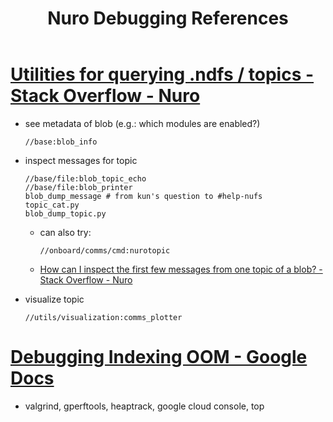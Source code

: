 #+TITLE: Nuro Debugging References

* [[https://stackoverflow.com/c/nuro/questions/1927/utilities-for-querying-ndfs-topics][Utilities for querying .ndfs / topics - Stack Overflow - Nuro]]
  - see metadata of blob (e.g.: which modules are enabled?)
    #+begin_src text
      //base:blob_info
    #+end_src
  - inspect messages for topic
    #+begin_src text
      //base/file:blob_topic_echo
      //base/file:blob_printer
      blob_dump_message # from kun's question to #help-nufs
      topic_cat.py
      blob_dump_topic.py
    #+end_src
    - can also try:
      #+begin_src text
        //onboard/comms/cmd:nurotopic
      #+end_src
    - [[https://stackoverflow.com/c/nuro/questions/267/how-can-i-inspect-the-first-few-messages-from-one-topic-of-a-blob][How can I inspect the first few messages from one topic of a blob? - Stack Overflow - Nuro]]
  - visualize topic
    #+begin_src text
      //utils/visualization:comms_plotter
    #+end_src

* [[https://docs.google.com/document/d/1KWIQZke9WWu6tBYLVJwOXJ4YCSQXTq-Eu_VM7R11u88/edit?pli=1#heading=h.hpuofhcx64ek][Debugging Indexing OOM - Google Docs]]
  - valgrind, gperftools, heaptrack, google cloud console, top
